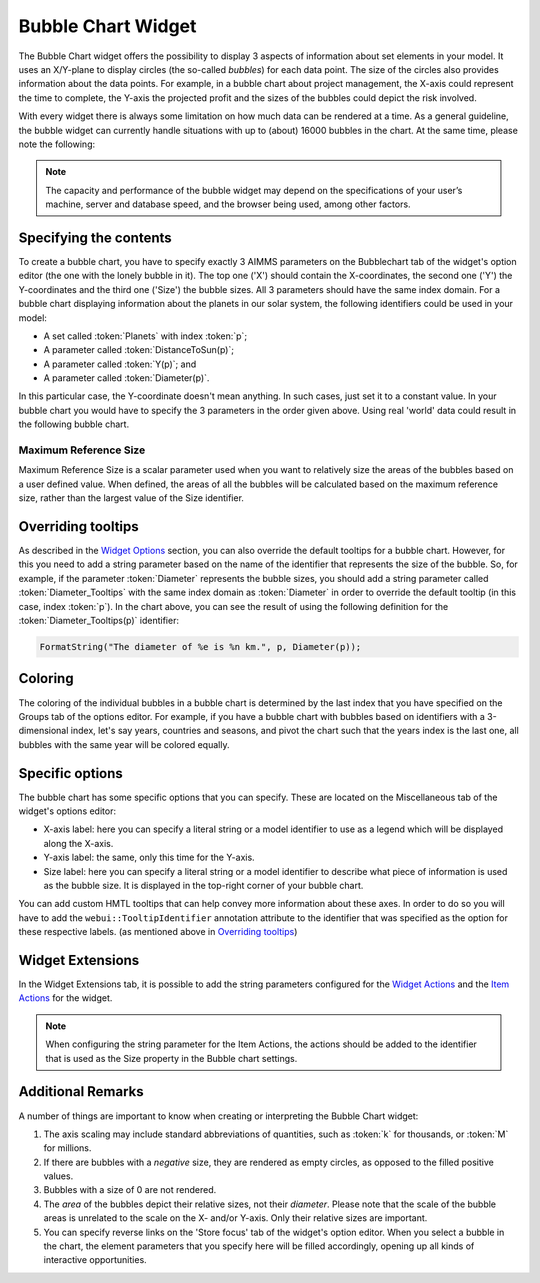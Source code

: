 Bubble Chart Widget
===================

The Bubble Chart widget offers the possibility to display 3 aspects of information about set elements in your model. 
It uses an X/Y-plane to display circles (the so-called *bubbles*) for each data point. 
The size of the circles also provides information about the data points. 
For example, in a bubble chart about project management, the X-axis could represent the time to complete, the Y-axis the projected profit and the sizes of the bubbles could depict the risk involved.

With every widget there is always some limitation on how much data can be rendered at a time. As a general guideline, the bubble widget can currently handle situations with up to (about) 16000 bubbles in the chart. 
At the same time, please note the following:

.. note::
   The capacity and performance of the bubble widget may depend on the specifications of your user’s machine, server and database speed, and the browser being used, among other factors.

Specifying the contents
-------------------------

To create a bubble chart, you have to specify exactly 3 AIMMS parameters on the Bubblechart tab of the widget's option editor (the one with the lonely bubble in it). The top one ('X') should contain the X-coordinates, the second one ('Y') the Y-coordinates and the third one ('Size') the bubble sizes. All 3 parameters should have the same index domain. For a bubble chart displaying information about the planets in our solar system, the following identifiers could be used in your model:

* A set called :token:`Planets` with index :token:`p`;
* A parameter called :token:`DistanceToSun(p)`;
* A parameter called :token:`Y(p)`; and
* A parameter called :token:`Diameter(p)`.

In this particular case, the Y-coordinate doesn't mean anything. In such cases, just set it to a constant value. In your bubble chart you would have to specify the 3 parameters in the order given above. Using real 'world' data could result in the following bubble chart.

.. image:: images/planetchart.jpg
    :align: center

Maximum Reference Size
^^^^^^^^^^^^^^^^^^^^^^^

Maximum Reference Size is a scalar parameter used when you want to relatively size the areas of the bubbles based on a user defined value. When defined, the areas of all the bubbles will be calculated based on the maximum reference size, rather than the largest value of the Size identifier. 

Overriding tooltips
--------------------

As described in the `Widget Options <widget-options.html#adding-tooltips>`_ section, you can also override the default tooltips for a bubble chart. 
However, for this you need to add a string parameter based on the name of the identifier that represents the size of the bubble. 
So, for example, if the parameter :token:`Diameter` represents the bubble sizes, you should add a string parameter called :token:`Diameter_Tooltips` with the same index domain as :token:`Diameter` 
in order to override the default tooltip (in this case, index :token:`p`). In the chart above, you can see the result of using the following definition for the :token:`Diameter_Tooltips(p)` identifier:

.. code::

    FormatString("The diameter of %e is %n km.", p, Diameter(p));
    
Coloring
--------

The coloring of the individual bubbles in a bubble chart is determined by the last index that you have specified on the Groups tab of the options editor. For example, if you have a bubble chart with bubbles based on identifiers with a 3-dimensional index, let's say years, countries and seasons, and pivot the chart such that the years index is the last one, all bubbles with the same year will be colored equally.

Specific options
----------------

The bubble chart has some specific options that you can specify. These are located on the Miscellaneous tab of the widget's options editor:

* X-axis label: here you can specify a literal string or a model identifier to use as a legend which will be displayed along the X-axis. 
* Y-axis label: the same, only this time for the Y-axis.
* Size label: here you can specify a literal string or a model identifier to describe what piece of information is used as the bubble size. It is displayed in the top-right corner of your bubble chart.

You can add custom HMTL tooltips that can help convey more information about these axes.
In order to do so you will have to add the ``webui::TooltipIdentifier`` annotation attribute to the identifier that was specified as the option for these respective labels. (as mentioned above in `Overriding tooltips <bubble-chart-widget.html#overriding-tooltips>`_)

.. image:: images/BubbleChart-TooltipOnAxisLabel_ConfiguringIt2.png
    :align: left

.. image:: images/BubbleChart-TooltipOnAxisLabel_ConfiguringIt3.png
    :align: center

.. image:: images/BubbleChart-TooltipOnAxisLabel_ConfiguringIt1.png
    :align: center


Widget Extensions
-----------------

In the Widget Extensions tab, it is possible to add the string parameters configured for the `Widget Actions <widget-options.html#widget-actions>`_ and the `Item Actions <widget-options.html#item-actions>`_ for the widget.

.. image:: images/WidgetActions_BubbleChart.png
    :align: center

.. image:: images/ItemActions_BubbleChart.png
    :align: center    

.. note:: 
    When configuring the string parameter for the Item Actions, the actions should be added to the identifier that is used as the Size property in the Bubble chart settings.

Additional Remarks
------------------

A number of things are important to know when creating or interpreting the Bubble Chart widget:

#. The axis scaling may include standard abbreviations of quantities, such as :token:`k` for thousands, or :token:`M` for millions.
#. If there are bubbles with a *negative* size, they are rendered as empty circles, as opposed to the filled positive values.
#. Bubbles with a size of 0 are not rendered.
#. The *area* of the bubbles depict their relative sizes, not their *diameter*. Please note that the scale of the bubble areas is unrelated to the scale on the X- and/or Y-axis. Only their relative sizes are important.
#. You can specify reverse links on the 'Store focus' tab of the widget's option editor. When you select a bubble in the chart, the element parameters that you specify here will be filled accordingly, opening up all kinds of interactive opportunities.